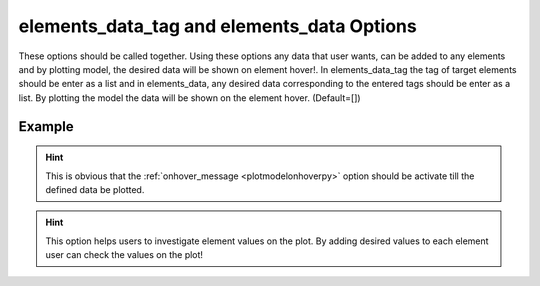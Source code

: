 .. _plotmodeleledatapy:

elements_data_tag and elements_data Options
====================================================
These options should be called together. Using these options any data that user wants, can be added to any elements and by plotting model, the desired data will be shown on element hover!. In elements_data_tag the tag of target elements should be enter as a list and in elements_data, any desired data corresponding to the entered tags should be enter as a list. By plotting the model the data will be shown on the element hover. (Default=[])

Example
--------

.. code-block:: python
   :caption: Example with considering a text for elements with tag from 1 to 101
   
   import BraineryWiz as bz
   
   # ...
   # Create the OpenSees model
   # ...
   
   # Call PlotModel command 
   bz.PlotModel(plotmode=3, elements_data_tag=[i+1 for i in range(100)], elements_data=[f'My data on the element {i+1}' for i in range(100)], onhover_message=True)

.. raw:: html
       :file: files/Eledata.html
	   
.. hint::
   This is obvious that the :ref:`onhover_message <plotmodelonhoverpy>` option should be activate till the defined data be plotted.

.. hint::
   This option helps users to investigate element values on the plot. By adding desired values to each element user can check the values on the plot!
  
   